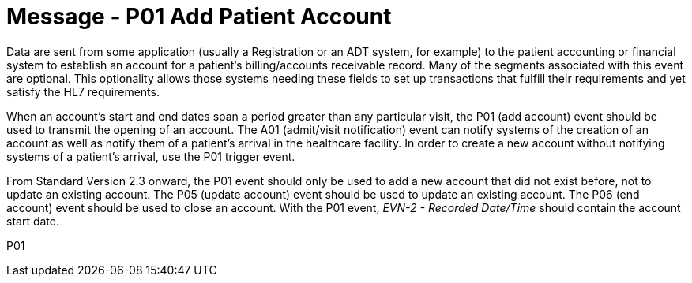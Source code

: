 = Message - P01 Add Patient Account
:v291_section: "6.4.1"
:v2_section_name: "BAR/ACK - Add Patient Account (Event P01)"
:generated: "Thu, 01 Aug 2024 15:25:17 -0600"

Data are sent from some application (usually a Registration or an ADT system, for example) to the patient accounting or financial system to establish an account for a patient's billing/accounts receivable record. Many of the segments associated with this event are optional. This optionality allows those systems needing these fields to set up transactions that fulfill their requirements and yet satisfy the HL7 requirements.

When an account's start and end dates span a period greater than any particular visit, the P01 (add account) event should be used to transmit the opening of an account. The A01 (admit/visit notification) event can notify systems of the creation of an account as well as notify them of a patient's arrival in the healthcare facility. In order to create a new account without notifying systems of a patient's arrival, use the P01 trigger event.

From Standard Version 2.3 onward, the P01 event should only be used to add a new account that did not exist before, not to update an existing account. The P05 (update account) event should be used to update an existing account. The P06 (end account) event should be used to close an account. With the P01 event, _EVN-2 - Recorded Date/Time_ should contain the account start date.

[tabset]
P01
